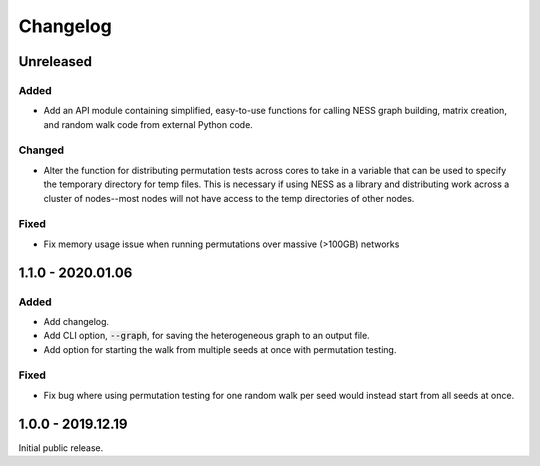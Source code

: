 
Changelog
=========

Unreleased
----------

Added
'''''

- Add an API module containing simplified, easy-to-use functions for calling NESS
  graph building, matrix creation, and random walk code from external Python code.

Changed
'''''''

- Alter the function for distributing permutation tests across cores to take in a
  variable that can be used to specify the temporary directory for temp files.
  This is necessary if using NESS as a library and distributing work across
  a cluster of nodes--most nodes will not have access to the temp directories of other
  nodes.

Fixed
'''''

- Fix memory usage issue when running permutations over massive (>100GB) networks


1.1.0 - 2020.01.06
------------------

Added
'''''

- Add changelog.
- Add CLI option, :code:`--graph`, for saving the heterogeneous graph to an output file.
- Add option for starting the walk from multiple seeds at once with permutation testing.

Fixed
'''''

- Fix bug where using permutation testing for one random walk per seed would instead
  start from all seeds at once.


1.0.0 - 2019.12.19
------------------

Initial public release.
